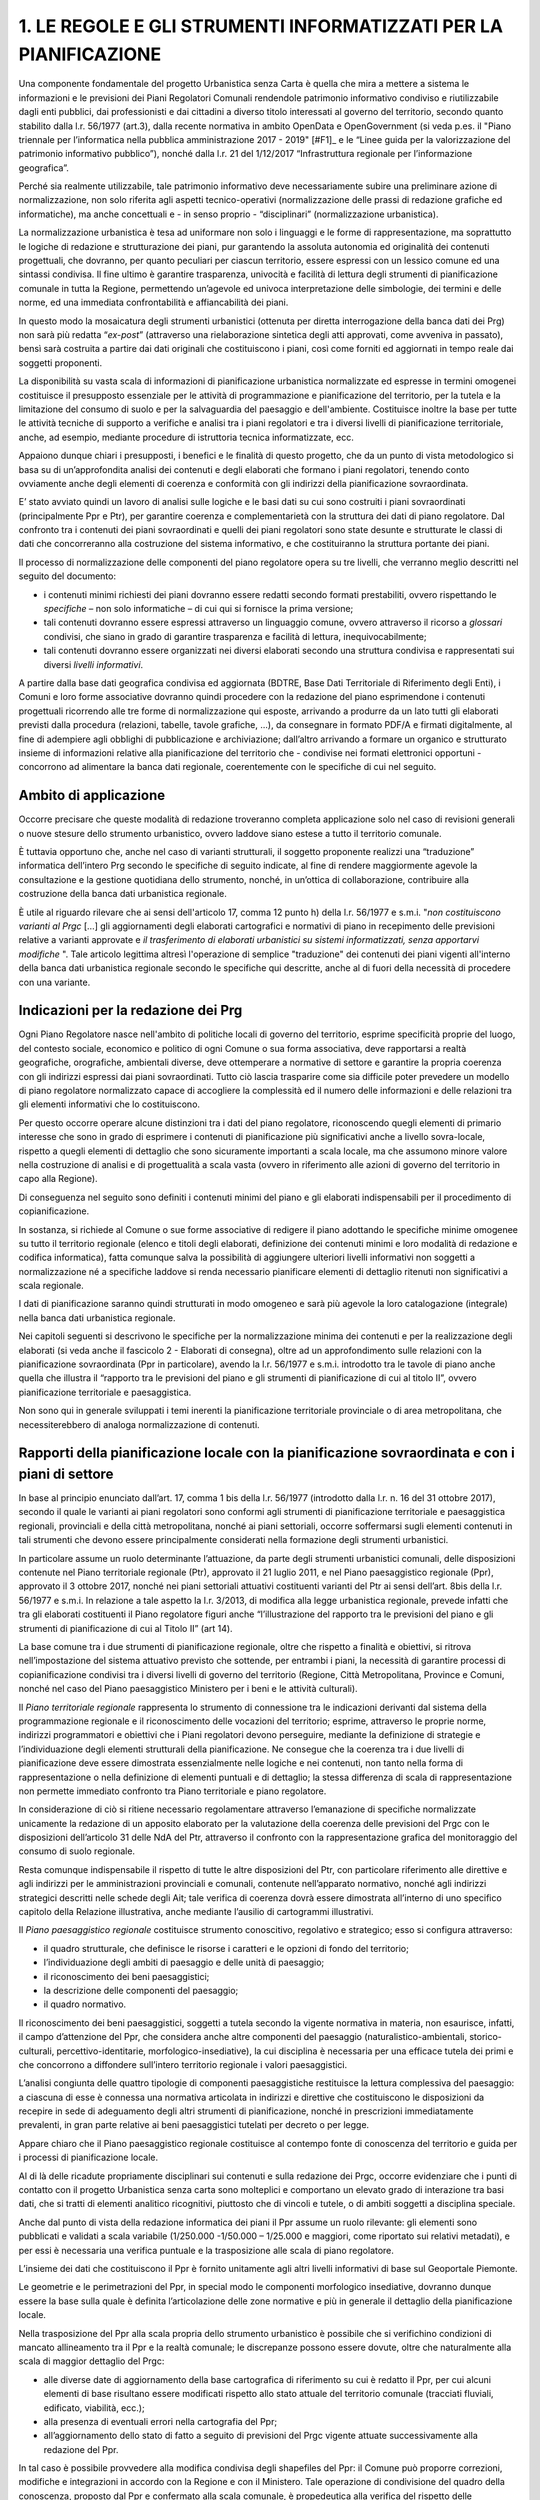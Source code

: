 ########################################################################
1. LE REGOLE E GLI STRUMENTI INFORMATIZZATI PER LA PIANIFICAZIONE
########################################################################

Una componente fondamentale del progetto Urbanistica senza Carta è quella che mira a mettere a sistema le informazioni e le previsioni dei Piani Regolatori Comunali rendendole patrimonio informativo condiviso e riutilizzabile dagli enti pubblici, dai professionisti e dai cittadini a diverso titolo interessati al governo del territorio, secondo quanto stabilito dalla l.r. 56/1977 (art.3), dalla recente normativa in ambito OpenData e OpenGovernment (si veda p.es. il "Piano triennale per l’informatica nella pubblica amministrazione 2017 - 2019" \ [#F1]_\      e le “Linee guida per la valorizzazione del patrimonio informativo pubblico”), nonché dalla l.r. 21 del 1/12/2017 “Infrastruttura regionale per l’informazione geografica”.

Perché sia realmente utilizzabile, tale patrimonio informativo deve necessariamente subire una preliminare azione di normalizzazione, non solo riferita agli aspetti tecnico-operativi (normalizzazione delle prassi di redazione grafiche ed informatiche), ma anche concettuali e - in senso proprio - “disciplinari” (normalizzazione urbanistica).

La normalizzazione urbanistica è tesa ad uniformare non solo i linguaggi e le forme di rappresentazione, ma soprattutto le logiche di redazione e strutturazione dei piani, pur garantendo la assoluta autonomia ed originalità dei contenuti progettuali, che dovranno, per quanto peculiari per ciascun territorio, essere espressi con un lessico comune ed una sintassi condivisa. Il fine ultimo è garantire trasparenza, univocità e facilità di lettura degli strumenti di pianificazione comunale in tutta la Regione, permettendo un’agevole ed univoca interpretazione delle simbologie, dei termini e delle norme, ed una immediata confrontabilità e affiancabilità dei piani.

In questo modo la mosaicatura degli strumenti urbanistici (ottenuta per diretta interrogazione della banca dati dei Prg) non sarà più redatta “*ex-post*” (attraverso una rielaborazione sintetica degli atti approvati, come avveniva in passato), bensì sarà costruita a partire dai dati originali che costituiscono i piani, così come forniti ed aggiornati in tempo reale dai soggetti proponenti.

La disponibilità su vasta scala di informazioni di pianificazione urbanistica normalizzate ed espresse in termini omogenei costituisce il presupposto essenziale per le attività di programmazione e pianificazione del territorio, per la tutela e la limitazione del consumo di suolo e per la salvaguardia del paesaggio e dell'ambiente. Costituisce inoltre la base per tutte le attività tecniche di supporto a verifiche e analisi tra i piani regolatori e tra i diversi livelli di pianificazione territoriale, anche, ad esempio, mediante procedure di istruttoria tecnica informatizzate, ecc.

Appaiono dunque chiari i presupposti, i benefici e le finalità di questo progetto, che da un punto di vista metodologico si basa su di un’approfondita analisi dei contenuti e degli elaborati che formano i piani regolatori, tenendo conto ovviamente anche degli elementi di coerenza e conformità con gli indirizzi della pianificazione sovraordinata.

E’ stato avviato quindi un lavoro di analisi sulle logiche e le basi dati su cui sono costruiti i piani sovraordinati (principalmente Ppr e Ptr), per garantire coerenza e complementarietà con la struttura dei dati di piano regolatore. Dal confronto tra i contenuti dei piani sovraordinati e quelli dei piani regolatori sono state desunte e strutturate le classi di dati che concorreranno alla costruzione del sistema informativo, e che costituiranno la struttura portante dei piani.

Il processo di normalizzazione delle componenti del piano regolatore opera su tre livelli, che verranno meglio descritti nel seguito del documento:

* i contenuti minimi richiesti dei piani dovranno essere redatti secondo formati prestabiliti, ovvero rispettando le *specifiche*  – non solo informatiche – di cui qui si fornisce la prima versione;

* tali contenuti dovranno essere espressi attraverso un linguaggio comune, ovvero attraverso il ricorso a *glossari*  condivisi, che siano in grado di garantire trasparenza e facilità di lettura, inequivocabilmente;

* tali contenuti dovranno essere organizzati nei diversi elaborati secondo una struttura condivisa e rappresentati sui diversi *livelli informativi*.

A partire dalla base dati geografica condivisa ed aggiornata (BDTRE, Base Dati Territoriale di Riferimento degli Enti), i Comuni e loro forme associative dovranno quindi procedere con la redazione del piano esprimendone i contenuti progettuali ricorrendo alle tre forme di normalizzazione qui esposte, arrivando a produrre da un lato tutti gli elaborati previsti dalla procedura (relazioni, tabelle, tavole grafiche, ...), da consegnare in formato PDF/A e firmati digitalmente, al fine di adempiere agli obblighi di pubblicazione e archiviazione; dall’altro arrivando a formare un organico e strutturato insieme di informazioni relative alla pianificazione del territorio che - condivise nei formati elettronici opportuni - concorrono ad alimentare la banca dati regionale, coerentemente con le specifiche di cui nel seguito.

Ambito di applicazione
=============================

Occorre precisare che queste modalità di redazione troveranno completa applicazione solo nel caso di revisioni generali o nuove stesure dello strumento urbanistico, ovvero laddove siano estese a tutto il territorio comunale.

È tuttavia opportuno che, anche nel caso di varianti strutturali, il soggetto proponente realizzi una “traduzione” informatica dell’intero Prg secondo le specifiche di seguito indicate, al fine di rendere maggiormente agevole la consultazione e la gestione quotidiana dello strumento, nonché, in un’ottica di collaborazione, contribuire alla costruzione della banca dati urbanistica regionale.

È utile al riguardo rilevare che ai sensi dell'articolo 17, comma 12 punto h) della l.r. 56/1977 e s.m.i. "*non costituiscono varianti al Prgc* […] gli aggiornamenti degli elaborati cartografici e normativi di piano in recepimento delle previsioni relative a varianti approvate e *il trasferimento di elaborati urbanistici su sistemi informatizzati, senza apportarvi modifiche* ". Tale articolo legittima altresì l'operazione di semplice "traduzione" dei contenuti dei piani vigenti all'interno della banca dati urbanistica regionale secondo le specifiche qui descritte, anche al di fuori della necessità di procedere con una variante.

Indicazioni per la redazione dei Prg
========================================

Ogni Piano Regolatore nasce nell'ambito di politiche locali di governo del territorio, esprime specificità proprie del luogo, del contesto sociale, economico e politico di ogni Comune o sua forma associativa, deve rapportarsi a realtà geografiche, orografiche, ambientali diverse, deve ottemperare a normative di settore e garantire la propria coerenza con gli indirizzi espressi dai piani sovraordinati. Tutto ciò lascia trasparire come sia difficile poter prevedere un modello di piano regolatore normalizzato capace di accogliere la complessità ed il numero delle informazioni e delle relazioni tra gli elementi informativi che lo costituiscono.

Per questo occorre operare alcune distinzioni tra i dati del piano regolatore, riconoscendo quegli elementi di primario interesse che sono in grado di esprimere i contenuti di pianificazione più significativi anche a livello sovra-locale, rispetto a quegli elementi di dettaglio che sono sicuramente importanti a scala locale, ma che assumono minore valore nella costruzione di analisi e di progettualità a scala vasta (ovvero in riferimento alle azioni di governo del territorio in capo alla Regione).

Di conseguenza nel seguito sono definiti i contenuti minimi del piano e gli elaborati indispensabili per il procedimento di copianificazione.

In sostanza, si richiede al Comune o sue forme associative di redigere il piano adottando le specifiche minime omogenee su tutto il territorio regionale (elenco e titoli degli elaborati, definizione dei contenuti minimi e loro modalità di redazione e codifica informatica), fatta comunque salva la possibilità di aggiungere ulteriori livelli informativi non soggetti a normalizzazione né a specifiche laddove si renda necessario pianificare elementi di dettaglio ritenuti non significativi a scala regionale.

I dati di pianificazione saranno quindi strutturati in modo omogeneo e sarà più agevole la loro catalogazione (integrale) nella banca dati urbanistica regionale.

Nei capitoli seguenti si descrivono le specifiche per la normalizzazione minima dei contenuti e per la realizzazione degli elaborati (si veda anche il fascicolo 2 - Elaborati di consegna), oltre ad un approfondimento sulle relazioni con la pianificazione sovraordinata (Ppr in particolare), avendo la l.r. 56/1977 e s.m.i. introdotto tra le tavole di piano anche quella che illustra il “rapporto tra le previsioni del piano e gli strumenti di pianificazione di cui al titolo II”, ovvero pianificazione territoriale e paesaggistica.

Non sono qui in generale sviluppati i temi inerenti la pianificazione territoriale provinciale o di area metropolitana, che necessiterebbero di analoga normalizzazione di contenuti.


Rapporti della pianificazione locale con la pianificazione sovraordinata e con i piani di settore
========================================================================================================
In base al principio enunciato dall’art. 17, comma 1 bis della l.r. 56/1977 (introdotto dalla l.r. n. 16 del 31 ottobre 2017), secondo il quale le varianti ai piani regolatori sono conformi agli strumenti di pianificazione territoriale e paesaggistica regionali, provinciali e della città metropolitana, nonché ai piani settoriali, occorre soffermarsi sugli elementi contenuti in tali strumenti che devono essere principalmente considerati nella formazione degli strumenti urbanistici.

In particolare assume un ruolo determinante l’attuazione, da parte degli strumenti urbanistici comunali, delle disposizioni contenute nel Piano territoriale regionale (Ptr), approvato il 21 luglio 2011, e nel Piano paesaggistico regionale (Ppr), approvato il 3 ottobre 2017, nonché nei piani settoriali attuativi costituenti varianti del Ptr ai sensi dell’art. 8bis della l.r. 56/1977 e s.m.i.  In relazione a tale aspetto la l.r. 3/2013, di modifica alla legge urbanistica regionale, prevede infatti che tra gli elaborati costituenti il Piano regolatore figuri anche “l’illustrazione del rapporto tra le previsioni del piano e gli strumenti di pianificazione di cui al Titolo II” (art 14).

La base comune tra i due strumenti di pianificazione regionale, oltre che rispetto a finalità e obiettivi, si ritrova nell’impostazione del sistema attuativo previsto che sottende, per entrambi i piani, la necessità di garantire processi di copianificazione condivisi tra i diversi livelli di governo del territorio (Regione, Città Metropolitana, Province e Comuni, nonché nel caso del Piano paesaggistico Ministero per i beni e le attività culturali).

Il *Piano territoriale regionale* rappresenta lo strumento di connessione tra le indicazioni derivanti dal sistema della programmazione regionale e il riconoscimento delle vocazioni del territorio; esprime, attraverso le proprie norme, indirizzi programmatori e obiettivi che i Piani regolatori devono perseguire, mediante la definizione di strategie e l’individuazione degli elementi strutturali della pianificazione. Ne consegue che la coerenza tra i due livelli di pianificazione deve essere dimostrata essenzialmente nelle logiche e nei contenuti, non tanto nella forma di rappresentazione o nella definizione di elementi puntuali e di dettaglio; la stessa differenza di scala di rappresentazione non permette immediato confronto tra Piano territoriale e piano regolatore.

In considerazione di ciò si ritiene necessario regolamentare attraverso l’emanazione di specifiche normalizzate unicamente la redazione di un apposito elaborato per la valutazione della coerenza delle previsioni del Prgc con le disposizioni dell’articolo 31 delle NdA del Ptr, attraverso il confronto con la rappresentazione grafica del monitoraggio del consumo di suolo regionale.

Resta comunque indispensabile il rispetto di tutte le altre disposizioni del Ptr, con particolare riferimento alle direttive e agli indirizzi per le amministrazioni provinciali e comunali, contenute nell’apparato normativo, nonché agli indirizzi strategici descritti nelle schede degli Ait; tale verifica di coerenza dovrà essere dimostrata all’interno di uno specifico capitolo della Relazione illustrativa, anche mediante l’ausilio di cartogrammi illustrativi.

Il *Piano paesaggistico regionale* costituisce strumento conoscitivo, regolativo e strategico; esso si configura attraverso:

* il quadro strutturale, che definisce le risorse i caratteri e le opzioni di fondo del territorio;
* l’individuazione degli ambiti di paesaggio e delle unità di paesaggio;
* il riconoscimento dei beni paesaggistici;
* la descrizione delle componenti del paesaggio;
* il quadro normativo.

Il riconoscimento dei beni paesaggistici, soggetti a tutela secondo la vigente normativa in materia, non esaurisce, infatti, il campo d’attenzione del Ppr, che considera anche altre componenti del paesaggio (naturalistico-ambientali, storico-culturali, percettivo-identitarie, morfologico-insediative), la cui disciplina è necessaria per una efficace tutela dei primi e che concorrono a diffondere sull’intero territorio regionale i valori paesaggistici.

L’analisi congiunta delle quattro tipologie di componenti paesaggistiche restituisce la lettura complessiva del paesaggio: a ciascuna di esse è connessa una normativa articolata in indirizzi e direttive che costituiscono le disposizioni da recepire in sede di adeguamento degli altri strumenti di pianificazione, nonché in prescrizioni immediatamente prevalenti, in gran parte relative ai beni paesaggistici tutelati per decreto o per legge.

Appare chiaro che il Piano paesaggistico regionale costituisce al contempo fonte di conoscenza del territorio e guida per i processi di pianificazione locale.

Al di là delle ricadute propriamente disciplinari sui contenuti e sulla redazione dei Prgc, occorre evidenziare che i punti di contatto con il progetto Urbanistica senza carta sono molteplici e comportano un elevato grado di interazione tra basi dati, che si tratti di elementi analitico ricognitivi, piuttosto che di vincoli e tutele, o di ambiti soggetti a disciplina speciale.

Anche dal punto di vista della redazione informatica dei piani il Ppr assume un ruolo rilevante: gli elementi sono pubblicati e validati a scala variabile (1/250.000 -1/50.000 – 1/25.000 e maggiori, come riportato sui relativi metadati), e per essi è necessaria una verifica puntuale e la trasposizione alle scala di piano regolatore.

L’insieme dei dati che costituiscono il Ppr è fornito unitamente agli altri livelli informativi di base sul Geoportale Piemonte.

Le geometrie e le perimetrazioni del Ppr, in special modo le componenti morfologico insediative, dovranno dunque essere la base sulla quale è definita l’articolazione delle zone normative e più in generale il dettaglio della pianificazione locale.

Nella trasposizione del Ppr alla scala propria dello strumento urbanistico è possibile che si verifichino condizioni di mancato allineamento tra il Ppr e la realtà comunale; le discrepanze possono essere dovute, oltre che naturalmente alla scala di maggior dettaglio del Prgc:

* alle diverse date di aggiornamento della base cartografica di riferimento su cui è redatto il Ppr, per cui alcuni elementi di base risultano essere modificati rispetto allo stato attuale del territorio comunale (tracciati fluviali, edificato, viabilità, ecc.);

* alla presenza di eventuali errori nella cartografia del Ppr;

* all’aggiornamento dello stato di fatto a seguito di previsioni del Prgc vigente attuate successivamente alla redazione del Ppr.

In tal caso è possibile provvedere alla modifica condivisa degli shapefiles del Ppr: il Comune può proporre correzioni, modifiche e integrazioni in accordo con la Regione e con il Ministero. Tale operazione di condivisione del quadro della conoscenza, proposto dal Ppr e confermato alla scala comunale, è propedeutica alla verifica del rispetto delle disposizioni del Ppr, che avverrà in seno alle procedure di variante urbanistica nelle conferenze di copianificazione e valutazione, così come disciplinate dalla l.r. 56/1977.

Le modalità per l’adeguamento al Ppr dei piani regolatori e per la verifica della coerenza con il Ppr stesso delle varianti urbanistiche, come previsto all’art. 46 delle NdA del Ppr sono specificatamente disciplinate da apposito regolamento (art. 8bis, c.7, l.r. 56/1977 s.m.i.).

Analogo ragionamento può essere condotto in merito al necessario confronto con quegli elementi normativi e cartografici contenuti nei piani settoriali regionali e di area vasta, per i quali sono già disponibili o in via di definizione apposite specifiche tecniche: tali tematismi dovranno essere oggetto di normalizzazione da parte delle direzioni competenti.

Il *Piano per l’Assetto Idrogeologico* (PAI), approvato con DPCM del 24 maggio 2001, strumento di livello territoriale che norma le azioni riguardanti la difesa idrogeologica e della rete idrografica del bacino del Po, si pone l'obiettivo di garantire un livello di sicurezza adeguato rispetto ai fenomeni di dissesto attesi.

Il PAI ha avviato, tra l'altro, un processo di adeguamento degli strumenti urbanistici alle proprie disposizioni da condurre, da parte delle Amministrazioni locali, attraverso la verifica di compatibilità rispetto allo stato del dissesto, modificandone ed integrandone i contenuti.

Con DGR n. 64-7417 del 7 aprile 2014 sono stati aggiornati gli "*Indirizzi procedurali e tecnici in materia di difesa del suolo e pianificazione urbanistica*" già precedentemente dettati da disposizioni specifiche a partire dal 2001 a seguito dell'approvazione del PAI.

Per quanto riguarda l'attuazione della Direttiva Alluvioni 2007/60/CE e del *Piano di gestione del rischio alluvioni* (PGRA approvato con DPCM del 27/10/2016), le disposizioni normative sono contenute nella Variante alle norme di attuazione del PAI - Titolo V, adottata in via definitiva dal Comitato Istituzionale in data 7 dicembre 2016. Entreranno in vigore dalla pubblicazione del DPCM sulla Gazzetta Ufficiale.

La Regione, entro 90 giorni da tale data, dovrà emanare disposizioni concernenti l'attuazione del PGRA nel settore urbanistico.

Già dall'adozione del progetto preliminare di tale variante normativa erano stati emanati chiarimenti tecnici per la gestione a livello comunale delle istanze che potessero incidere sull'utilizzo del territorio ricadente nelle aree di pericolosità individuate dalle mappe di pericolosità del PGRA, nelle more dell'approvazione definitiva della variante.

I chiarimenti tecnici sono stati comunicati con la nota inviata ai comuni piemontesi nel maggio 2016 successivamente ripresi dalla DGR n. 12-4031 del 10/10/2016 contenente il parere della Regione Piemonte al PGRA e presa d'atto della Conferenza programmatica (svoltasi ai sensi dell'art. 68, c. 3 e 4 del D.lgs. n. 152/2006).

.. raw:: html
       :file: disqus.html
